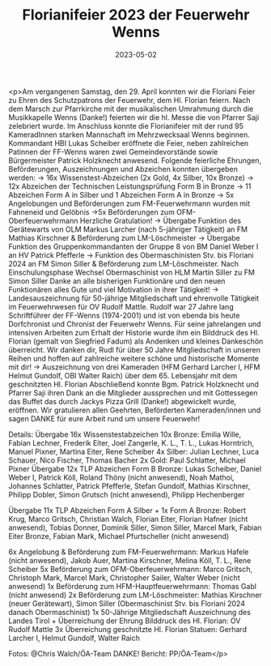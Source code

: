 #+TITLE: Florianifeier 2023 der Feuerwehr Wenns
#+DATE: 2023-05-02
#+FACEBOOK_URL: https://facebook.com/ffwenns/posts/600220868807036

<p>Am vergangenen Samstag, den 29. April konnten wir die Floriani Feier zu Ehren des Schutzpatrons der Feuerwehr, dem Hl. Florian feiern. Nach dem Marsch zur Pfarrkirche mit der musikalischen Umrahmung durch die Musikkapelle Wenns (Danke!) feierten wir die hl. Messe die von Pfarrer Saji zelebriert wurde. Im Anschluss konnte die Florianifeier mit der rund 95 KameradInnen starken Mannschaft im Mehrzwecksaal Wenns beginnen. Kommandant HBI Lukas Scheiber eröffnete die Feier, neben zahlreichen Patinnen der FF-Wenns waren zwei Gemeindevorstände sowie Bürgermeister Patrick Holzknecht anwesend. Folgende feierliche Ehrungen, Beförderungen, Auszeichnungen und Abzeichen konnten übergeben werden:
-> 16x Wissenstest-Abzeichen (2x Gold, 4x Silber, 10x Bronze)
-> 12x Abzeichen der Technischen Leistungsprüfung Form B in Bronze
-> 11 Abzeichen Form A in Silber und 1 Abzeichen Form A in Bronze
-> 5x Angelobungen und Beförderungen zum FM-Feuerwehrmann wurden mit Fahneneid und Gelöbnis
->5x Beförderungen zum OFM-Oberfeuerwehrmann
Herzliche Gratulation!
-> Übergabe Funktion des Gerätewarts von OLM Markus Larcher (nach 5-jähriger Tätigkeit) an FM Mathias Kirschner & Beförderung zum LM-Löschmeister
-> Übergabe Funktion des Gruppenkommandanten der Gruppe 8 von BM Daniel Weber I an HV Patrick Pfefferle
-> Funktion des Obermaschinisten Stv. bis Floriani 2024 an FM Simon Siller & Beförderung zum LM-Löschmeister. Nach Einschulungsphase Wechsel Obermaschinist von HLM Martin Siller zu FM Simon Siller
Danke an alle bisherigen Funktionäre und den neuen Funktionären alles Gute und viel Motivation in ihrer Tätigkeit!
-> Landesauszeichnung für 50-jährige Mitgliedschaft und ehrenvolle Tätigkeit im Feuerwehrwesen für OV Rudolf Mattle. Rudolf war 27 Jahre lang Schriftführer der FF-Wenns (1974-2001) und ist von ebenda bis heute Dorfchronist und Chronist der Feuerwehr Wenns. Für seine jahrelangen und intensiven Arbeiten zum Erhalt der Historie wurde ihm ein Bilddruck des Hl. Florian (gemalt von Siegfried Fadum) als Andenken und kleines Dankeschön überreicht. Wir danken dir, Rudl für über 50 Jahre Mitgliedschaft in unseren Reihen und hoffen auf zahlreiche weitere schöne und historische Momente mit dir! 
-> Auszeichnung von drei Kameraden (HFM Gerhard Larcher I, HFM Helmut Gundolf, OBI Walter Raich) über dem 65. Lebensjahr mit dem geschnitzten Hl. Florian 
Abschließend konnte Bgm. Patrick Holzknecht und Pfarrer Saji ihren Dank an die Mitglieder aussprechen und mit Gottessegen das Buffet das durch Jackys Pizza Grill (Danke!) abgewickelt wurde, eröffnen. 
Wir gratulieren allen Geehrten, Beförderten Kameraden/innen und sagen DANKE für eure Arbeit rund um unsere Feuerwehr! 

Details: 
Übergabe 16x Wissenstestabzeichen 
10x Bronze: Emilia Wille, Fabian Lechner, Frederik Eiter, Joel Zangerle, K. L., T. L., Lukas Horntrich, Manuel Pixner, Martina Eiter, Rene Scheiber
4x Silber: Julian Lechner, Luca Schauer, Nico Fischer, Thomas Bacher
2x Gold: Paul Schlatter, Michael Pixner
Übergabe 12x TLP Abzeichen Form B Bronze: Lukas Scheiber, Daniel Weber I, Patrick Köll, Roland Thöny (nicht anwesend), Noah Mathoi, Johannes Schlatter, Patrick Pfefferle, Stefan Gundolf, Mathias Kirschner, Philipp Dobler, Simon Grutsch (nicht anwesend), Philipp Hechenberger

Übergabe 11x TLP Abzeichen Form A Silber + 1x Form A Bronze: Robert Krug, Marco Gritsch, Christian Walch, Florian Eiter, Florian Hafner (nicht anwesend), Tobias Donner, Dominik Siller, Simon Siller, Marcel Mark, Fabian Eiter Bronze, Fabian Mark, Michael Pfurtscheller (nicht anwesend)

6x Angelobung & Beförderung zum FM-Feuerwehrmann: Markus Hafele (nicht anwesend), Jakob Auer, Martina Kirschner, Melina Köll, T. L., Rene Scheiber 
5x Beförderung zum OFM-Oberfeuerwehrmann: Marco Gritsch, Christoph Mark, Marcel Mark, Christopher Sailer, Walter Weber (nicht anwesend)
1x Beförderung zum HFM-Hauptfeuerwehrmann: Thomas Gabl (nicht anwesend)
2x Beförderung zum LM-Löschmeister: Mathias Kirschner (neuer Gerätewart), Simon Siller (Obermaschinist Stv. bis Floriani 2024 danach Obermaschinist)
1x 50-Jährige Mitgliedschaft Auszeichnung des Landes Tirol + Überreichung der Ehrung Bilddruck des Hl. Florian: OV Rudolf Mattle
3x Überreichung geschnitzte Hl. Florian Statuen: Gerhard Larcher I, Helmut Gundolf, Walter Raich



Fotos: @Chris Walch/ÖA-Team DANKE!
Bericht: PP/ÖA-Team</p>

